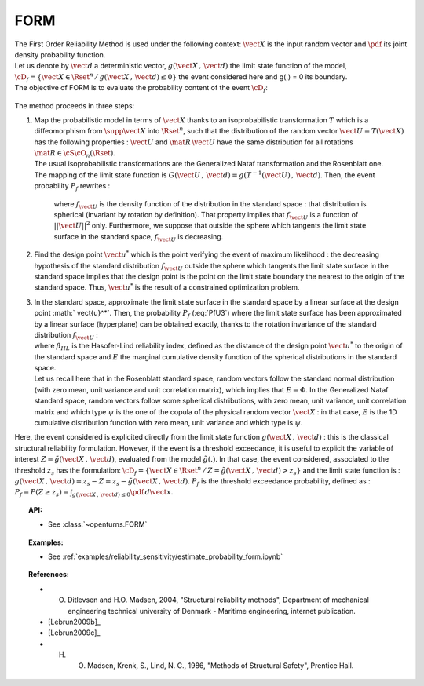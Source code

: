 FORM
----

| The First Order Reliability Method is used under the following
  context: :math:`\vect{X}` is the input random vector and :math:`\pdf`
  its joint density probability function.
| Let us denote by :math:`\vect{d}` a deterministic vector,
  :math:`g(\vect{X}\,,\,\vect{d})` the limit state function of the
  model,
  :math:`\cD_f = \{\vect{X} \in \Rset^n \, / \, g(\vect{X}\,,\,\vect{d}) \le 0\}`
  the event considered here and g(,) = 0 its boundary.
| The objective of FORM is to evaluate the probability content of the
  event :math:`\cD_f`:

  .. math::
    :label: PfX5

      P_f = \Prob{g(\vect{X}\,,\,\vect{d})\leq 0}=   \int_{\cD_f}  \pdf\, d\vect{x}

The method proceeds in three steps:

#. | Map the probabilistic model in terms of :math:`\vect{X}` thanks to
     an isoprobabilistic transformation :math:`T` which is a
     diffeomorphism from :math:`\supp{\vect{X}}` into :math:`\Rset^n`,
     such that the distribution of the random vector
     :math:`\vect{U}=T(\vect{X})` has the following properties :
     :math:`\vect{U}` and :math:`\mat{R}\,\vect{U}` have the same
     distribution for all rotations :math:`\mat{R}\in{\cS\cO}_n(\Rset)`.
   | The usual isoprobabilistic transformations are the Generalized
     Nataf transformation and the Rosenblatt one.
   | The mapping of the limit state function is
     :math:`G(\vect{U}\,,\,\vect{d}) =  g(T^{-1}(\vect{U})\,,\,\vect{d})`.
     Then, the event probability :math:`P_f` rewrites :

     .. math::
       :label: PfU3

          P_f = \Prob{G(\vect{U}\,,\,\vect{d})\leq 0} = \int_{\Rset^n} \boldsymbol{1}_{G(\vect{u}\,,\,\vect{d}) \leq 0}\,f_{\vect{U}}(\vect{u})\,d\vect{u}

     where :math:`f_{\vect{U}}` is the density function of the
     distribution in the standard space : that distribution is spherical
     (invariant by rotation by definition). That property implies that
     :math:`f_{\vect{U}}` is a function of :math:`||\vect{U}||^2` only.
     Furthermore, we suppose that outside the sphere which tangents the
     limit state surface in the standard space, :math:`f_{\vect{U}}` is
     decreasing.

#. | Find the design point :math:`\vect{u}^*` which is the point verifying
     the event of maximum likelihood : the decreasing hypothesis of the
     standard distribution :math:`f_{\vect{U}}` outside the sphere which
     tangents the limit state surface in the standard space implies that
     the design point is the point on the limit state boundary the nearest
     to the origin of the standard space. Thus, :math:`\vect{u}^*` is the
     result of a constrained optimization problem.

#. | In the standard space, approximate the limit state surface in the
     standard space by a linear surface at the design point
     :math:` \vect{u}^*`. Then, the probability :math:`P_f` (:eq:`PfU3`) where
     the limit state surface has been approximated by a linear surface
     (hyperplane) can be obtained exactly, thanks to the rotation
     invariance of the standard distribution :math:`f_{\vect{U}}` :

   .. math::
     :label: PfFORM

        P_{f,FORM} =
            \left|
            \begin{array}{ll}
              E(-\beta_{HL}) & \mbox{if the origin of the $\vect{u}$-lies in the domain $\cD_f$} \\
              E(+\beta_{HL}) & \mbox{otherwise}
            \end{array}
            \right.

   | where :math:`\beta_{HL}` is the Hasofer-Lind reliability index,
     defined as the distance of the design point
     :math:`\vect{u}^*` to the origin of the standard space and
     :math:`E` the marginal cumulative density function of the spherical
     distributions in the standard space.
   | Let us recall here that in the Rosenblatt standard
     space, random vectors follow the standard normal distribution (with
     zero mean, unit variance and unit correlation matrix), which
     implies that :math:`E = \Phi`. In the Generalized Nataf standard
     space, random vectors follow some spherical distributions, with
     zero mean, unit variance, unit correlation matrix and which type
     :math:`\psi` is the one of the copula of the physical random vector
     :math:`\vect{X}` : in that case, :math:`E` is the 1D cumulative
     distribution function with zero mean, unit variance and which type
     is :math:`\psi`.

Here, the event considered is explicited directly from the limit state
function :math:`g(\vect{X}\,,\,\vect{d})` : this is the classical
structural reliability formulation.
However, if the event is a threshold exceedance, it is useful to
explicit the variable of interest
:math:`Z=\tilde{g}(\vect{X}\,,\,\vect{d})`, evaluated from the model
:math:`\tilde{g}(.)`. In that case, the event considered, associated to
the threshold :math:`z_s` has the formulation:
:math:`\cD_f = \{ \vect{X} \in \Rset^n \, / \, Z=\tilde{g}(\vect{X}\,,\,\vect{d}) > z_s \}`
and the limit state function is :
:math:`g(\vect{X}\,,\,\vect{d}) = z_s - Z = z_s - \tilde{g}(\vect{X}\,,\,\vect{d})`.
:math:`P_f` is the threshold exceedance probability, defined as :
:math:`P_f = P(Z \geq z_s) = \int_{g(\vect{X}\,,\,\vect{d}) \le 0}  \pdf\, d\vect{x}`.


.. topic:: API:

    - See :class:`~openturns.FORM`


.. topic:: Examples:

    - See :ref:`examples/reliability_sensitivity/estimate_probability_form.ipynb`


.. topic:: References:

    - O. Ditlevsen and H.O. Madsen, 2004, "Structural reliability methods", Department of mechanical engineering technical university of Denmark - Maritime engineering, internet publication.
    - [Lebrun2009b]_
    - [Lebrun2009c]_
    - H. O. Madsen, Krenk, S., Lind, N. C., 1986, "Methods of Structural Safety", Prentice Hall.
